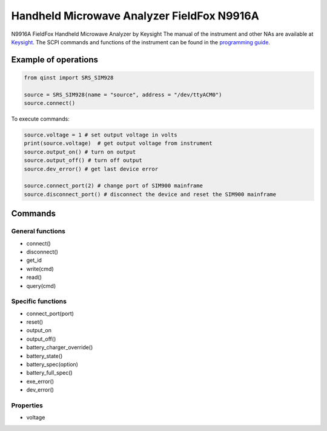 Handheld Microwave Analyzer FieldFox N9916A
========================================================

N9916A FieldFox Handheld Microwave Analyzer by Keysight
The manual of the instrument and other NAs are available at `Keysight <https://www.keysight.com/us/en/lib/resources/service-manuals/keysight-fieldfox-library-help-and-manuals-2153870.html>`_.
The SCPI commands and functions of the instrument can be found in the `programming guide <https://www.keysight.com/us/en/assets/9921-02561/programming-guides/FFProgrammingHelp.pdf>`_.


Example of operations
"""""""""""""""""""""

.. code-block:: python

  from qinst import SRS_SIM928

  source = SRS_SIM928(name = "source", address = "/dev/ttyACM0")
  source.connect()


To execute commands:

.. code-block:: python

   source.voltage = 1 # set output voltage in volts
   print(source.voltage)  # get output voltage from instrument
   source.output_on() # turn on output
   source.output_off() # turn off output
   source.dev_error() # get last device error

   source.connect_port(2) # change port of SIM900 mainframe
   source.disconnect_port() # disconnect the device and reset the SIM900 mainframe

Commands
""""""""

General functions
-----------------

- connect()
- disconnect()
- get_id
- write(cmd)
- read()
- query(cmd)

Specific functions
------------------

- connect_port(port)
- reset()
- output_on
- output_off()
- battery_charger_override()
- battery_state()
- battery_spec(option)
- battery_full_spec()
- exe_error()
- dev_error()

Properties
----------

- voltage
